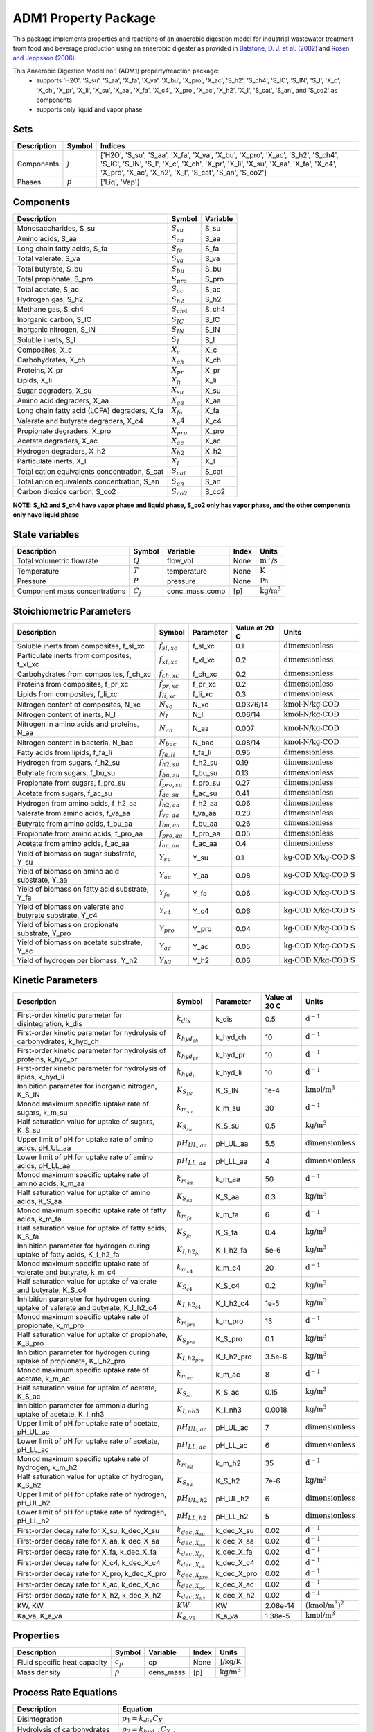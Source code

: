 ADM1 Property Package
=====================

This package implements properties and reactions of an anaerobic digestion model for industrial wastewater treatment from food and beverage production using an anaerobic digester as provided in
`Batstone, D. J. et al. (2002) <https://iwaponline.com/wst/article-abstract/45/10/65/6034>`_ and `Rosen and Jeppsson (2006) <https://www.iea.lth.se/WWTmodels_download/TR_ADM1.pdf>`_.

This Anaerobic Digestion Model no.1 (ADM1) property/reaction package:
   * supports 'H2O', 'S_su', 'S_aa', 'X_fa', 'X_va', 'X_bu', 'X_pro', 'X_ac', 'S_h2', 'S_ch4', 'S_IC', 'S_IN', 'S_I', 'X_c', 'X_ch', 'X_pr', 'X_li', 'X_su', 'X_aa', 'X_fa', 'X_c4', 'X_pro', 'X_ac', 'X_h2', 'X_I', 'S_cat', 'S_an', and 'S_co2' as components
   * supports only liquid and vapor phase

Sets
----
.. csv-table::
  :header: "Description", "Symbol", "Indices"

  "Components", ":math:`j`", "['H2O', 'S_su', 'S_aa', 'X_fa', 'X_va', 'X_bu', 'X_pro', 'X_ac', 'S_h2', 'S_ch4', 'S_IC', 'S_IN', 'S_I', 'X_c', 'X_ch', 'X_pr', 'X_li', 'X_su', 'X_aa', 'X_fa', 'X_c4', 'X_pro', 'X_ac', 'X_h2', 'X_I', 'S_cat', 'S_an', 'S_co2']"
  "Phases", ":math:`p`", "['Liq', 'Vap']"

Components
----------
.. csv-table::
  :header: "Description", "Symbol", "Variable"

  "Monosaccharides, S_su", ":math:`S_su`", "S_su"
  "Amino acids, S_aa", ":math:`S_aa`", "S_aa"
  "Long chain fatty acids, S_fa", ":math:`S_fa`", "S_fa"
  "Total valerate, S_va", ":math:`S_va`", "S_va"
  "Total butyrate, S_bu", ":math:`S_bu`", "S_bu"
  "Total propionate, S_pro", ":math:`S_pro`", "S_pro"
  "Total acetate, S_ac", ":math:`S_ac`", "S_ac"
  "Hydrogen gas, S_h2", ":math:`S_{h2}`", "S_h2"
  "Methane gas, S_ch4", ":math:`S_{ch4}`", "S_ch4"
  "Inorganic carbon, S_IC", ":math:`S_IC`", "S_IC"
  "Inorganic nitrogen, S_IN", ":math:`S_IN`", "S_IN"
  "Soluble inerts, S_I", ":math:`S_I`", "S_I"
  "Composites, X_c", ":math:`X_c`", "X_c"
  "Carbohydrates, X_ch", ":math:`X_ch`", "X_ch"
  "Proteins, X_pr", ":math:`X_pr`", "X_pr"
  "Lipids, X_li", ":math:`X_li`", "X_li"
  "Sugar degraders, X_su", ":math:`X_su`", "X_su"
  "Amino acid degraders, X_aa", ":math:`X_aa`", "X_aa"
  "Long chain fatty acid (LCFA) degraders, X_fa", ":math:`X_fa`", "X_fa"
  "Valerate and butyrate degraders, X_c4", ":math:`X_c4`", "X_c4"
  "Propionate degraders, X_pro", ":math:`X_pro`", "X_pro"
  "Acetate degraders, X_ac", ":math:`X_ac`", "X_ac"
  "Hydrogen degraders, X_h2", ":math:`X_{h2}`", "X_h2"
  "Particulate inerts, X_I", ":math:`X_I`", "X_I"
  "Total cation equivalents concentration, S_cat", ":math:`S_{cat}`", "S_cat"
  "Total anion equivalents concentration, S_an", ":math:`S_an`", "S_an"
  "Carbon dioxide carbon, S_co2", ":math:`S_{co2}`", "S_co2"

**NOTE: S_h2 and S_ch4 have vapor phase and liquid phase, S_co2 only has vapor phase, and the other components only have liquid phase**

State variables
---------------
.. csv-table::
   :header: "Description", "Symbol", "Variable", "Index", "Units"

   "Total volumetric flowrate", ":math:`Q`", "flow_vol", "None", ":math:`\text{m}^3\text{/s}`"
   "Temperature", ":math:`T`", "temperature", "None", ":math:`\text{K}`"
   "Pressure", ":math:`P`", "pressure", "None", ":math:`\text{Pa}`"
   "Component mass concentrations", ":math:`C_j`", "conc_mass_comp", "[p]", ":math:`\text{kg/}\text{m}^3`"

Stoichiometric Parameters
-------------------------
.. csv-table::
 :header: "Description", "Symbol", "Parameter", "Value at 20 C", "Units"

   "Soluble inerts from composites, f_sI_xc", ":math:`f_{sI,xc}`", "f_sI_xc", 0.1, ":math:`\text{dimensionless}`"
   "Particulate inerts from composites, f_xI_xc", ":math:`f_{xI,xc}`", "f_xI_xc", 0.2, ":math:`\text{dimensionless}`"
   "Carbohydrates from composites, f_ch_xc", ":math:`f_{ch,xc}`", "f_ch_xc", 0.2, ":math:`\text{dimensionless}`"
   "Proteins from composites, f_pr_xc", ":math:`f_{pr,xc}`", "f_pr_xc", 0.2, ":math:`\text{dimensionless}`"
   "Lipids from composites, f_li_xc", ":math:`f_{li,xc}`", "f_li_xc", 0.3, ":math:`\text{dimensionless}`"
   "Nitrogen content of composites, N_xc", ":math:`N_{xc}`", "N_xc", 0.0376/14, ":math:`\text{kmol-N/}\text{kg-COD}`"
   "Nitrogen content of inerts, N_I", ":math:`N_I`", "N_I", 0.06/14, ":math:`\text{kmol-N/}\text{kg-COD}`"
   "Nitrogen in amino acids and proteins, N_aa", ":math:`N_aa`", "N_aa", 0.007, ":math:`\text{kmol-N/}\text{kg-COD}`"
   "Nitrogen content in bacteria, N_bac", ":math:`N_bac`", "N_bac", 0.08/14, ":math:`\text{kmol-N/}\text{kg-COD}`"
   "Fatty acids from lipids, f_fa_li", ":math:`f_{fa,li}`", "f_fa_li", 0.95, ":math:`\text{dimensionless}`"
   "Hydrogen from sugars, f_h2_su", ":math:`f_{h2,su}`", "f_h2_su", 0.19, ":math:`\text{dimensionless}`"
   "Butyrate from sugars, f_bu_su", ":math:`f_{bu,su}`", "f_bu_su", 0.13, ":math:`\text{dimensionless}`"
   "Propionate from sugars, f_pro_su", ":math:`f_{pro,su}`", "f_pro_su", 0.27, ":math:`\text{dimensionless}`"
   "Acetate from sugars, f_ac_su", ":math:`f_{ac,su}`", "f_ac_su", 0.41, ":math:`\text{dimensionless}`"
   "Hydrogen from amino acids, f_h2_aa", ":math:`f_{h2,aa}`", "f_h2_aa", 0.06, ":math:`\text{dimensionless}`"
   "Valerate from amino acids, f_va_aa", ":math:`f_{va,aa}`", "f_va_aa", 0.23, ":math:`\text{dimensionless}`"
   "Butyrate from amino acids, f_bu_aa", ":math:`f_{bu,aa}`", "f_bu_aa", 0.26, ":math:`\text{dimensionless}`"
   "Propionate from amino acids, f_pro_aa", ":math:`f_{pro,aa}`", "f_pro_aa", 0.05, ":math:`\text{dimensionless}`"
   "Acetate from amino acids, f_ac_aa", ":math:`f_{ac,aa}`", "f_ac_aa", 0.4, ":math:`\text{dimensionless}`"
   "Yield of biomass on sugar substrate, Y_su", ":math:`Y_su`", "Y_su", 0.1, ":math:`\text{kg-COD X/}\text{kg-COD S}`"
   "Yield of biomass on amino acid substrate, Y_aa", ":math:`Y_aa`", "Y_aa", 0.08, ":math:`\text{kg-COD X/}\text{kg-COD S}`"
   "Yield of biomass on fatty acid substrate, Y_fa", ":math:`Y_fa`", "Y_fa", 0.06, ":math:`\text{kg-COD X/}\text{kg-COD S}`"
   "Yield of biomass on valerate and butyrate substrate, Y_c4", ":math:`Y_{c4}`", "Y_c4", 0.06, ":math:`\text{kg-COD X/}\text{kg-COD S}`"
   "Yield of biomass on propionate substrate, Y_pro", ":math:`Y_pro`", "Y_pro", 0.04, ":math:`\text{kg-COD X/}\text{kg-COD S}`"
   "Yield of biomass on acetate substrate, Y_ac", ":math:`Y_ac`", "Y_ac", 0.05, ":math:`\text{kg-COD X/}\text{kg-COD S}`"
   "Yield of hydrogen per biomass, Y_h2", ":math:`Y_{h2}`", "Y_h2", 0.06, ":math:`\text{kg-COD X/}\text{kg-COD S}`"

Kinetic Parameters
------------------
.. csv-table::
 :header: "Description", "Symbol", "Parameter", "Value at 20 C", "Units"

   "First-order kinetic parameter for disintegration, k_dis", ":math:`k_dis`", "k_dis", 0.5, ":math:`\text{d}^{-1}`"
   "First-order kinetic parameter for hydrolysis of carbohydrates, k_hyd_ch", ":math:`k_{hyd_ch}`", "k_hyd_ch", 10, ":math:`\text{d}^{-1}`"
   "First-order kinetic parameter for hydrolysis of proteins, k_hyd_pr", ":math:`k_{hyd_pr}`", "k_hyd_pr", 10, ":math:`\text{d}^{-1}`"
   "First-order kinetic parameter for hydrolysis of lipids, k_hyd_li", ":math:`k_{hyd_li}`", "k_hyd_li", 10, ":math:`\text{d}^{-1}`"
   "Inhibition parameter for inorganic nitrogen, K_S_IN", ":math:`K_{S_IN}`", "K_S_IN", 1e-4, ":math:`\text{kmol/}\text{m}^3`"
   "Monod maximum specific uptake rate of sugars, k_m_su", ":math:`k_{m_su}`", "k_m_su", 30, ":math:`\text{d}^{-1}`"
   "Half saturation value for uptake of sugars, K_S_su", ":math:`K_{S_su}`", "K_S_su", 0.5, ":math:`\text{kg/}\text{m}^3`"
   "Upper limit of pH for uptake rate of amino acids, pH_UL_aa", ":math:`pH_{UL,aa}`", "pH_UL_aa", 5.5, ":math:`\text{dimensionless}`"
   "Lower limit of pH for uptake rate of amino acids, pH_LL_aa", ":math:`pH_{LL,aa}`", "pH_LL_aa", 4, ":math:`\text{dimensionless}`"
   "Monod maximum specific uptake rate of amino acids, k_m_aa", ":math:`k_{m_aa}`", "k_m_aa", 50, ":math:`\text{d}^{-1}`"
   "Half saturation value for uptake of amino acids, K_S_aa", ":math:`K_{S_aa}`", "K_S_aa", 0.3, ":math:`\text{kg/}\text{m}^3`"
   "Monod maximum specific uptake rate of fatty acids, k_m_fa", ":math:`k_{m_fa}`", "k_m_fa", 6, ":math:`\text{d}^{-1}`"
   "Half saturation value for uptake of fatty acids, K_S_fa", ":math:`K_{S_fa}`", "K_S_fa", 0.4, ":math:`\text{kg/}\text{m}^3`"
   "Inhibition parameter for hydrogen during uptake of fatty acids, K_I_h2_fa", ":math:`K_{I,h2_fa}`", "K_I_h2_fa", 5e-6, ":math:`\text{kg/}\text{m}^3`"
   "Monod maximum specific uptake rate of valerate and butyrate, k_m_c4", ":math:`k_{m_{c4}}`", "k_m_c4", 20, ":math:`\text{d}^{-1}`"
   "Half saturation value for uptake of valerate and butyrate, K_S_c4", ":math:`K_{S_{c4}}`", "K_S_c4", 0.2, ":math:`\text{kg/}\text{m}^3`"
   "Inhibition parameter for hydrogen during uptake of valerate and butyrate, K_I_h2_c4", ":math:`K_{I,h2_{c4}}`", "K_I_h2_c4", 1e-5, ":math:`\text{kg/}\text{m}^3`"
   "Monod maximum specific uptake rate of propionate, k_m_pro", ":math:`k_{m_pro}`", "k_m_pro", 13, ":math:`\text{d}^{-1}`"
   "Half saturation value for uptake of propionate, K_S_pro", ":math:`K_{S_pro}`", "K_S_pro", 0.1, ":math:`\text{kg/}\text{m}^3`"
   "Inhibition parameter for hydrogen during uptake of propionate, K_I_h2_pro", ":math:`K_{I,h2_pro}`", "K_I_h2_pro", 3.5e-6, ":math:`\text{kg/}\text{m}^3`"
   "Monod maximum specific uptake rate of acetate, k_m_ac", ":math:`k_{m_ac}`", "k_m_ac", 8, ":math:`\text{d}^{-1}`"
   "Half saturation value for uptake of acetate, K_S_ac", ":math:`K_{S_ac}`", "K_S_ac", 0.15, ":math:`\text{kg/}\text{m}^3`"
   "Inhibition parameter for ammonia during uptake of acetate, K_I_nh3", ":math:`K_{I,nh3}`", "K_I_nh3", 0.0018, ":math:`\text{kg/}\text{m}^3`"
   "Upper limit of pH for uptake rate of acetate, pH_UL_ac", ":math:`pH_{UL,ac}`", "pH_UL_ac", 7, ":math:`\text{dimensionless}`"
   "Lower limit of pH for uptake rate of acetate, pH_LL_ac", ":math:`pH_{LL,ac}`", "pH_LL_ac", 6, ":math:`\text{dimensionless}`"
   "Monod maximum specific uptake rate of hydrogen, k_m_h2", ":math:`k_{m_{h2}}`", "k_m_h2", 35, ":math:`\text{d}^{-1}`"
   "Half saturation value for uptake of hydrogen, K_S_h2", ":math:`K_{S_{h2}}`", "K_S_h2", 7e-6, ":math:`\text{kg/}\text{m}^3`"
   "Upper limit of pH for uptake rate of hydrogen, pH_UL_h2", ":math:`pH_{UL,h2}`", "pH_UL_h2", 6, ":math:`\text{dimensionless}`"
   "Lower limit of pH for uptake rate of hydrogen, pH_LL_h2", ":math:`pH_{LL,h2}`", "pH_LL_h2", 5, ":math:`\text{dimensionless}`"
   "First-order decay rate for X_su, k_dec_X_su", ":math:`k_{dec,X_su}`", "k_dec_X_su", 0.02, ":math:`\text{d}^{-1}`"
   "First-order decay rate for X_aa, k_dec_X_aa", ":math:`k_{dec,X_aa}`", "k_dec_X_aa", 0.02, ":math:`\text{d}^{-1}`"
   "First-order decay rate for X_fa, k_dec_X_fa", ":math:`k_{dec,X_fa}`", "k_dec_X_fa", 0.02, ":math:`\text{d}^{-1}`"
   "First-order decay rate for X_c4, k_dec_X_c4", ":math:`k_{dec,X_{c4}}`", "k_dec_X_c4", 0.02, ":math:`\text{d}^{-1}`"
   "First-order decay rate for X_pro, k_dec_X_pro", ":math:`k_{dec,X_pro}`", "k_dec_X_pro", 0.02, ":math:`\text{d}^{-1}`"
   "First-order decay rate for X_ac, k_dec_X_ac", ":math:`k_{dec,X_ac}`", "k_dec_X_ac", 0.02, ":math:`\text{d}^{-1}`"
   "First-order decay rate for X_h2, k_dec_X_h2", ":math:`k_{dec,X_{h2}}`", "k_dec_X_h2", 0.02, ":math:`\text{d}^{-1}`"
   "KW, KW", ":math:`KW`", "KW", 2.08e-14, ":math:`(\text{kmol/}\text{m}^3)^2`"
   "Ka_va, K_a_va", ":math:`K_{a,va}`", "K_a_va", 1.38e-5, ":math:`\text{kmol/}\text{m}^3`"

Properties
----------
.. csv-table::
  :header: "Description", "Symbol", "Variable", "Index", "Units"

  "Fluid specific heat capacity", ":math:`c_p`", "cp", "None", ":math:`\text{J/kg/K}`"
  "Mass density", ":math:`\rho`", "dens_mass", "[p]", ":math:`\text{kg/}\text{m}^3`"

Process Rate Equations
----------------------
.. csv-table::
   :header: "Description", "Equation"

   "Disintegration", ":math:`\rho_1 = k_dis C_{X_c}`"
   "Hydrolysis of carbohydrates", ":math:`\rho_2 = k_{hyd_ch} C_{X_ch}`"
   "Hydrolysis of proteins", ":math:`\rho_3 = k_{hyd_pr} C_{X_pr}`"
   "Hydrolysis of lipids", ":math:`\rho_4 = k_{hyd_li} C_{X_li}`"
   "Uptake of sugars", ":math:`\rho_5 = k_{m_su} \frac{C_{S_su}}{K_{S_su}+C_{S_su}} C_{X_su} \frac{1}{1 + K_{S_IN}/C_{S_IN}/14} I_{pH,aa}`"
   "Uptake of amino acids", ":math:`\rho_6 = k_{m_aa} \frac{C_{S_aa}}{K_{S_aa}+C_{S_aa}} C_{X_aa} \frac{1}{1 + K_{S_IN}/C_{S_IN}/14} I_{pH,aa}`"
   "Uptake of long chain fatty acids (LCFAs)", ":math:`\rho_7 = k_{m_fa} \frac{C_{S_fa}}{K_{S_fa}+C_{S_fa}} C_{X_fa} \frac{1}{1 + K_{S_IN}/C_{S_IN}/14} \cdot \frac{1}{1 + C_{S_{h2}}/K_{I,h2_fa}} I_{pH,aa}`"
   "Uptake of valerate", ":math:`\rho_8 = k_{m_{c4}} \frac{C_{S_va}}{K_{S_{c4}}+C_{S_va}} C_{X_{c4}} \frac{C_{S_va}}{C_{S_bu} + C_{S_va}} \cdot \frac{1}{1 + K_{S_IN}/C_{S_IN}/14} \cdot \frac{1}{1 + C_{S_{h2}}/K_{I,h2_{c4}}} I_{pH,aa}`"
   "Uptake of butyrate", ":math:`\rho_9 = k_{m_{c4}} \frac{C_{S_bu}}{K_{S_{c4}}+C_{S_bu}} C_{X_{c4}} \frac{C_{S_bu}}{C_{S_bu} + C_{S_va}} \cdot \frac{1}{1 + K_{S_IN}/C_{S_IN}/14} \cdot \frac{1}{1 + C_{S_{h2}}/K_{I,h2_{c4}}} I_{pH,aa}`"
   "Uptake of propionate", ":math:`\rho_{10} = k_{m_{pro}} \frac{C_{S_pro}}{K_{S_{pro}}+C_{S_pro}} C_{X_pro} \cdot \frac{1}{1 + K_{S_IN}/C_{S_IN}/14} \cdot \frac{1}{1 + C_{S_{h2}}/K_{I,h2_pro}} I_{pH,aa}`"
   "Uptake of acetate", ":math:`\rho_{11} = k_{m_ac} \frac{C_{S_ac}}{K_{S_ac}+C_{S_ac}} C_{X_ac} \cdot \frac{1}{1 + K_{S_IN}/C_{S_IN}/14} \cdot \frac{1}{1 + C_{NH3}/K_{I,nh3}} I_{pH,ac}`"
   "Uptake of hydrogen", ":math:`\rho_{12} = k_{m_{h2}} \frac{C_{S_{h2}}}{K_{S_{h2}}+C_{S_{h2}}} C_{X_{h2}} \cdot \frac{1}{1 + K_{S_IN}/C_{S_IN}/14} I_{pH,h2}`"
   "Decay of X_su", ":math:`\rho_{13} = k_{dec, X_su} C_{X_su}`"
   "Decay of X_aa", ":math:`\rho_{14} = k_{dec, X_aa} C_{X_aa}`"
   "Decay of X_fa", ":math:`\rho_{15} = k_{dec, X_fa} C_{X_fa}`"
   "Decay of X_c4", ":math:`\rho_{16} = k_{dec, X_{c4}} C_{X_{c4}}`"
   "Decay of X_pro", ":math:`\rho_{17} = k_{dec, X_pro} C_{X_pro}`"
   "Decay of X_ac", ":math:`\rho_{18} = k_{dec, X_ac} C_{X_ac}`"
   "Decay of X_h2", ":math:`\rho_{19} = k_{dec, X_{h2}} C_{X_{h2}}`"

The rules for pH inhibition of amino-acid-utilizing microorganisms (:math:`I_{pH,aa}`), acetate-utilizing microorganisms (:math:`I_{pH,ac}`), and hydrogen-utilizing microorganisms (:math:`I_{pH,h2}`) are:

    .. math::

       I_{pH,aa}=
       \begin{cases}
         \exp{-3 (\frac{pH - pH_{UL,aa}}{pH_{UL,aa} - pH_{LL,aa}})^2} & \text{for } pH \le pH_{UL,aa}\\
         1 & \text{for } pH > pH_{UL,aa}
       \end{cases}

       I_{pH,ac}=
       \begin{cases}
         \exp{-3 (\frac{pH - pH_{UL,ac}}{pH_{UL,ac} - pH_{LL,ac}})^2} & \text{for } pH \le pH_{UL,ac}\\
         1 & \text{for } pH > pH_{UL,ac}
       \end{cases}

       I_{pH,aa}=
       \begin{cases}
         \exp{-3 (\frac{pH - pH_{UL,h2}}{pH_{UL,h2} - pH_{LL,h2}})^2} & \text{for } pH \le pH_{UL,h2}\\
         1 & \text{for } pH > pH_{UL,h2}
       \end{cases}

References
----------
[1] Batstone, D.J., Keller, J., Angelidaki, I., Kalyuzhnyi, S.V., Pavlostathis, S.G., Rozzi, A., Sanders, W.T.M., Siegrist, H.A. and Vavilin, V.A., 2002.
The IWA anaerobic digestion model no 1 (ADM1).
Water Science and technology, 45(10), pp.65-73.
https://iwaponline.com/wst/article-abstract/45/10/65/6034

[2] Rosen, C. and Jeppsson, U., 2006.
Aspects on ADM1 Implementation within the BSM2 Framework.
Department of Industrial Electrical Engineering and Automation, Lund University, Lund, Sweden, pp.1-35.
https://www.iea.lth.se/WWTmodels_download/TR_ADM1.pdf